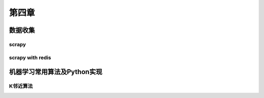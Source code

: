 ======
第四章 
======

数据收集
--------

scrapy
~~~~~~~

scrapy with redis
~~~~~~~~~~~~~~~~~~

机器学习常用算法及Python实现
----------------------------

K邻近算法
~~~~~~~~~~
